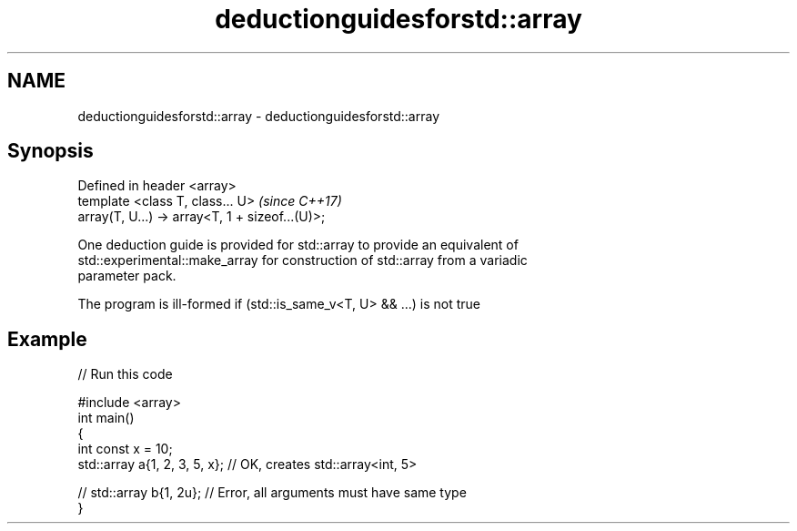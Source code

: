 .TH deductionguidesforstd::array 3 "2018.03.28" "http://cppreference.com" "C++ Standard Libary"
.SH NAME
deductionguidesforstd::array \- deductionguidesforstd::array

.SH Synopsis
   Defined in header <array>
   template <class T, class... U>                 \fI(since C++17)\fP
   array(T, U...) -> array<T, 1 + sizeof...(U)>;

   One deduction guide is provided for std::array to provide an equivalent of
   std::experimental::make_array for construction of std::array from a variadic
   parameter pack.

   The program is ill-formed if (std::is_same_v<T, U> && ...) is not true

.SH Example

   
// Run this code

 #include <array>
 int main()
 {
     int const x = 10;
     std::array a{1, 2, 3, 5, x}; // OK, creates std::array<int, 5>
  
 //  std::array b{1, 2u}; // Error, all arguments must have same type
 }
